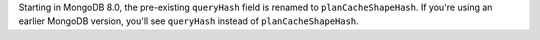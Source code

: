 Starting in MongoDB 8.0, the pre-existing ``queryHash`` field is renamed
to ``planCacheShapeHash``. If you're using an earlier MongoDB version,
you'll see ``queryHash`` instead of ``planCacheShapeHash``.
